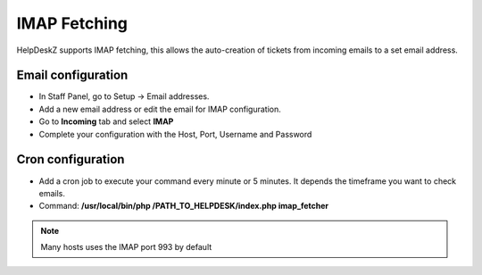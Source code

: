 IMAP Fetching
==============

HelpDeskZ supports IMAP fetching, this allows the auto-creation of tickets from incoming emails to a set email address.

Email configuration
--------------------

- In Staff Panel, go to Setup -> Email addresses.
- Add a new email address or edit the email for IMAP configuration.
- Go to **Incoming** tab and select **IMAP**
- Complete your configuration with the Host, Port, Username and Password

Cron configuration
-----------------

- Add a cron job to execute your command every minute or 5 minutes. It depends the timeframe you want to check emails.
- Command: **/usr/local/bin/php /PATH_TO_HELPDESK/index.php imap_fetcher**

.. note::

    Many hosts uses the IMAP port 993 by default